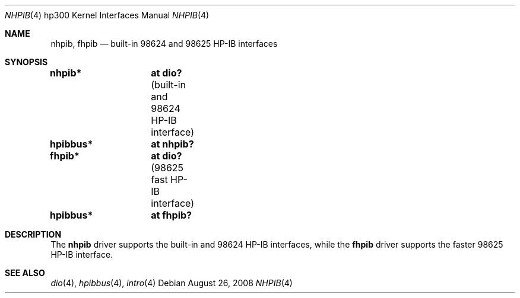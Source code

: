 .\"     $NetBSD: hpib.4,v 1.2 2002/01/15 01:35:44 wiz Exp $
.\"
.\" Copyright (c) 2001 The NetBSD Foundation, Inc.
.\" All rights reserved.
.\"
.\" This code is derived from software contributed to The NetBSD Foundation
.\" by Gregory McGarry.
.\"
.\" Redistribution and use in source and binary forms, with or without
.\" modification, are permitted provided that the following conditions
.\" are met:
.\" 1. Redistributions of source code must retain the above copyright
.\"    notice, this list of conditions and the following disclaimer.
.\" 2. Redistributions in binary form must reproduce the above copyright
.\"    notice, this list of conditions and the following disclaimer in the
.\"    documentation and/or other materials provided with the distribution.
.\"
.\" THIS SOFTWARE IS PROVIDED BY THE NETBSD FOUNDATION, INC. AND CONTRIBUTORS
.\" ``AS IS'' AND ANY EXPRESS OR IMPLIED WARRANTIES, INCLUDING, BUT NOT LIMITED
.\" TO, THE IMPLIED WARRANTIES OF MERCHANTABILITY AND FITNESS FOR A PARTICULAR
.\" PURPOSE ARE DISCLAIMED.  IN NO EVENT SHALL THE FOUNDATION OR CONTRIBUTORS
.\" BE LIABLE FOR ANY DIRECT, INDIRECT, INCIDENTAL, SPECIAL, EXEMPLARY, OR
.\" CONSEQUENTIAL DAMAGES (INCLUDING, BUT NOT LIMITED TO, PROCUREMENT OF
.\" SUBSTITUTE GOODS OR SERVICES; LOSS OF USE, DATA, OR PROFITS; OR BUSINESS
.\" INTERRUPTION) HOWEVER CAUSED AND ON ANY THEORY OF LIABILITY, WHETHER IN
.\" CONTRACT, STRICT LIABILITY, OR TORT (INCLUDING NEGLIGENCE OR OTHERWISE)
.\" ARISING IN ANY WAY OUT OF THE USE OF THIS SOFTWARE, EVEN IF ADVISED OF THE
.\" POSSIBILITY OF SUCH DAMAGE.
.\"
.Dd $Mdocdate: August 26 2008 $
.Dt NHPIB 4 hp300
.Os
.Sh NAME
.Nm nhpib ,
.Nm fhpib
.Nd built-in 98624 and 98625 HP-IB interfaces
.Sh SYNOPSIS
.Cd "nhpib*	at dio?                " Pq "built-in and 98624 HP-IB interface"
.Cd "hpibbus*	at nhpib?"
.Cd "fhpib*	at dio?                " Pq "98625 fast HP-IB interface"
.Cd "hpibbus*	at fhpib?"
.Sh DESCRIPTION
The
.Nm
driver supports the built-in and 98624 HP-IB interfaces, while the
.Nm fhpib
driver supports the faster 98625 HP-IB interface.
.Sh SEE ALSO
.Xr dio 4 ,
.Xr hpibbus 4 ,
.Xr intro 4

